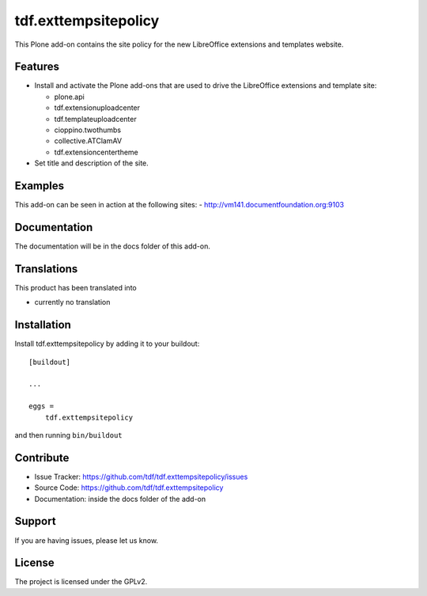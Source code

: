 .. This README is meant for consumption by humans and pypi. Pypi can render rst files so please do not use Sphinx features.
   If you want to learn more about writing documentation, please check out: http://docs.plone.org/about/documentation_styleguide_addons.html
   This text does not appear on pypi or github. It is a comment.

==============================================================================
tdf.exttempsitepolicy
==============================================================================

This Plone add-on contains the site policy for the new LibreOffice extensions and templates website.

Features
--------

- Install and activate the Plone add-ons that are used to drive the LibreOffice extensions and template site:

  - plone.api
  - tdf.extensionuploadcenter
  - tdf.templateuploadcenter
  - cioppino.twothumbs
  - collective.ATClamAV
  - tdf.extensioncentertheme

- Set title and description of the site.


Examples
--------

This add-on can be seen in action at the following sites:
- http://vm141.documentfoundation.org:9103


Documentation
-------------

The documentation will be in the docs folder of this add-on.


Translations
------------

This product has been translated into

- currently no translation


Installation
------------

Install tdf.exttempsitepolicy by adding it to your buildout::

    [buildout]

    ...

    eggs =
        tdf.exttempsitepolicy


and then running ``bin/buildout``


Contribute
----------

- Issue Tracker: https://github.com/tdf/tdf.exttempsitepolicy/issues
- Source Code: https://github.com/tdf/tdf.exttempsitepolicy
- Documentation: inside the docs folder of the add-on


Support
-------

If you are having issues, please let us know.



License
-------

The project is licensed under the GPLv2.
